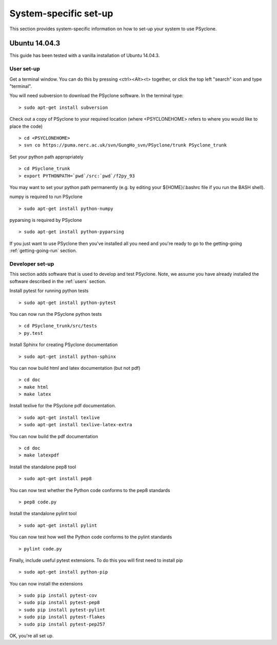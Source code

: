 .. _Ubuntu14.03.3:

System-specific set-up
======================

This section provides system-specific information on how to set-up your system to use PSyclone.

Ubuntu 14.04.3
--------------

This guide has been tested with a vanilla installation of Ubuntu 14.04.3.

.. _users:

User set-up
+++++++++++

Get a terminal window. You can do this by pressing <ctrl><Alt><t>
together, or click the top left "search" icon and type "terminal".

You will need subversion to download the PSyclone software. In the
terminal type:
::

    > sudo apt-get install subversion

Check out a copy of PSyclone to your required location (where <PSYCLONEHOME> refers to where you would like to place the code)

::

   > cd <PSYCLONEHOME>
   > svn co https://puma.nerc.ac.uk/svn/GungHo_svn/PSyclone/trunk PSyclone_trunk

Set your python path appropriately
::

   > cd PSyclone_trunk
   > export PYTHONPATH=`pwd`/src:`pwd`/f2py_93

You may want to set your python path permanently (e.g. by editing your
${HOME}/.bashrc file if you run the BASH shell).

numpy is required to run PSyclone
::

   > sudo apt-get install python-numpy

pyparsing is required by PSyclone
::

   > sudo apt-get install python-pyparsing

If you just want to use PSyclone then you've installed all you need
and you're ready to go to the getting-going :ref:`getting-going-run`
section.

Developer set-up
++++++++++++++++

This section adds software that is used to develop and test
PSyclone. Note, we assume you have already installed the software
described in the :ref:`users` section.

Install pytest for running python tests
::

   > sudo apt-get install python-pytest

You can now run the PSyclone python tests
::

   > cd PSyclone_trunk/src/tests
   > py.test

Install Sphinx for creating PSyclone documentation 
::

   > sudo apt-get install python-sphinx

You can now build html and latex documentation (but not pdf)
::

   > cd doc
   > make html
   > make latex

Install texlive for the PSyclone pdf documentation.

.. warning:
    These installs are large. It may be possible to install a subset of texlive-latex-extra but the authors do not know what this subset is.
::

   > sudo apt-get install texlive
   > sudo apt-get install texlive-latex-extra

You can now build the pdf documentation
::

   > cd doc
   > make latexpdf

Install the standalone pep8 tool
::

    > sudo apt-get install pep8

You can now test whether the Python code conforms to the pep8
standards
::

    > pep8 code.py

Install the standalone pylint tool
::

    > sudo apt-get install pylint

You can now test how well the Python code conforms to the pylint
standards
::

    > pylint code.py

Finally, include useful pytest extensions. To do this you will first
need to install pip
::

    > sudo apt-get install python-pip

You can now install the extensions
::

    > sudo pip install pytest-cov
    > sudo pip install pytest-pep8
    > sudo pip install pytest-pylint
    > sudo pip install pytest-flakes
    > sudo pip install pytest-pep257

OK, you're all set up.
